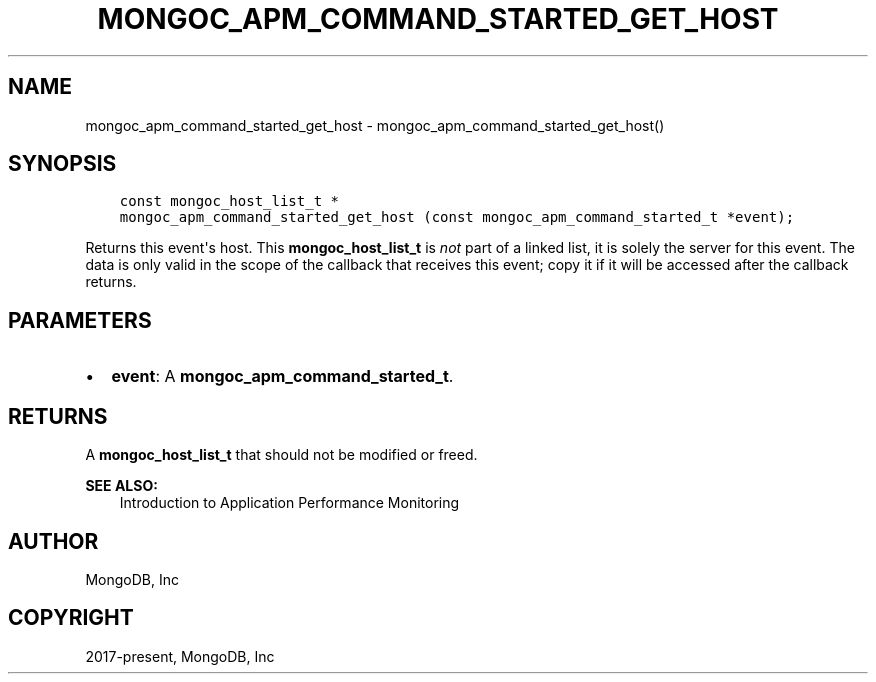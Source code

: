 .\" Man page generated from reStructuredText.
.
.TH "MONGOC_APM_COMMAND_STARTED_GET_HOST" "3" "Feb 01, 2022" "1.21.0" "libmongoc"
.SH NAME
mongoc_apm_command_started_get_host \- mongoc_apm_command_started_get_host()
.
.nr rst2man-indent-level 0
.
.de1 rstReportMargin
\\$1 \\n[an-margin]
level \\n[rst2man-indent-level]
level margin: \\n[rst2man-indent\\n[rst2man-indent-level]]
-
\\n[rst2man-indent0]
\\n[rst2man-indent1]
\\n[rst2man-indent2]
..
.de1 INDENT
.\" .rstReportMargin pre:
. RS \\$1
. nr rst2man-indent\\n[rst2man-indent-level] \\n[an-margin]
. nr rst2man-indent-level +1
.\" .rstReportMargin post:
..
.de UNINDENT
. RE
.\" indent \\n[an-margin]
.\" old: \\n[rst2man-indent\\n[rst2man-indent-level]]
.nr rst2man-indent-level -1
.\" new: \\n[rst2man-indent\\n[rst2man-indent-level]]
.in \\n[rst2man-indent\\n[rst2man-indent-level]]u
..
.SH SYNOPSIS
.INDENT 0.0
.INDENT 3.5
.sp
.nf
.ft C
const mongoc_host_list_t *
mongoc_apm_command_started_get_host (const mongoc_apm_command_started_t *event);
.ft P
.fi
.UNINDENT
.UNINDENT
.sp
Returns this event\(aqs host. This \fBmongoc_host_list_t\fP is \fInot\fP part of a linked list, it is solely the server for this event. The data is only valid in the scope of the callback that receives this event; copy it if it will be accessed after the callback returns.
.SH PARAMETERS
.INDENT 0.0
.IP \(bu 2
\fBevent\fP: A \fBmongoc_apm_command_started_t\fP\&.
.UNINDENT
.SH RETURNS
.sp
A \fBmongoc_host_list_t\fP that should not be modified or freed.
.sp
\fBSEE ALSO:\fP
.INDENT 0.0
.INDENT 3.5
.nf
Introduction to Application Performance Monitoring
.fi
.sp
.UNINDENT
.UNINDENT
.SH AUTHOR
MongoDB, Inc
.SH COPYRIGHT
2017-present, MongoDB, Inc
.\" Generated by docutils manpage writer.
.
